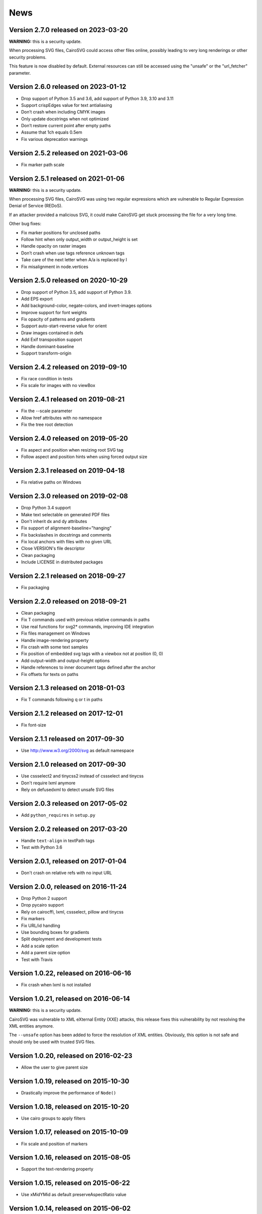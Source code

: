 ======
 News
======


Version 2.7.0 released on 2023-03-20
====================================

**WARNING:** this is a security update.

When processing SVG files, CairoSVG could access other files online, possibly
leading to very long renderings or other security problems.

This feature is now disabled by default. External resources can still be
accessed using the "unsafe" or the "url_fetcher" parameter.


Version 2.6.0 released on 2023-01-12
====================================

* Drop support of Python 3.5 and 3.6, add support of Python 3.9, 3.10 and 3.11
* Support crispEdges value for text antialiasing
* Don’t crash when including CMYK images
* Only update docstrings when not optimized
* Don’t restore current point after empty paths
* Assume that 1ch equals 0.5em
* Fix various deprecation warnings


Version 2.5.2 released on 2021-03-06
====================================

* Fix marker path scale


Version 2.5.1 released on 2021-01-06
====================================

**WARNING:** this is a security update.

When processing SVG files, CairoSVG was using two regular expressions which are
vulnerable to Regular Expression Denial of Service (REDoS).

If an attacker provided a malicious SVG, it could make CairoSVG get stuck
processing the file for a very long time.

Other bug fixes:

* Fix marker positions for unclosed paths
* Follow hint when only output_width or output_height is set
* Handle opacity on raster images
* Don’t crash when use tags reference unknown tags
* Take care of the next letter when A/a is replaced by l
* Fix misalignment in node.vertices


Version 2.5.0 released on 2020-10-29
====================================

* Drop support of Python 3.5, add support of Python 3.9.
* Add EPS export
* Add background-color, negate-colors, and invert-images options
* Improve support for font weights
* Fix opacity of patterns and gradients
* Support auto-start-reverse value for orient
* Draw images contained in defs
* Add Exif transposition support
* Handle dominant-baseline
* Support transform-origin


Version 2.4.2 released on 2019-09-10
====================================

* Fix race condition in tests
* Fix scale for images with no viewBox


Version 2.4.1 released on 2019-08-21
====================================

* Fix the --scale parameter
* Allow href attributes with no namespace
* Fix the tree root detection


Version 2.4.0 released on 2019-05-20
====================================

* Fix aspect and position when resizing root SVG tag
* Follow aspect and position hints when using forced output size


Version 2.3.1 released on 2019-04-18
====================================

* Fix relative paths on Windows


Version 2.3.0 released on 2019-02-08
====================================

* Drop Python 3.4 support
* Make text selectable on generated PDF files
* Don't inherit dx and dy attributes
* Fix support of alignment-baseline="hanging"
* Fix backslashes in docstrings and comments
* Fix local anchors with files with no given URL
* Close VERSION's file descriptor
* Clean packaging
* Include LICENSE in distributed packages


Version 2.2.1 released on 2018-09-27
====================================

* Fix packaging


Version 2.2.0 released on 2018-09-21
====================================

* Clean packaging
* Fix T commands used with previous relative commands in paths
* Use real functions for svg2* commands, improving IDE integration
* Fix files management on Windows
* Handle image-rendering property
* Fix crash with some text samples
* Fix position of embedded svg tags with a viewbox not at position (0, 0)
* Add output-width and output-height options
* Handle references to inner document tags defined after the anchor
* Fix offsets for texts on paths


Version 2.1.3 released on 2018-01-03
====================================

* Fix T commands following q or t in paths


Version 2.1.2 released on 2017-12-01
====================================

* Fix font-size


Version 2.1.1 released on 2017-09-30
====================================

* Use http://www.w3.org/2000/svg as default namespace


Version 2.1.0 released on 2017-09-30
====================================

* Use cssselect2 and tinycss2 instead of cssselect and tinycss
* Don't require lxml anymore
* Rely on defusedxml to detect unsafe SVG files


Version 2.0.3 released on 2017-05-02
====================================

* Add ``python_requires`` in ``setup.py``


Version 2.0.2 released on 2017-03-20
====================================

* Handle ``text-align`` in textPath tags
* Test with Python 3.6


Version 2.0.1, released on 2017-01-04
=====================================

* Don't crash on relative refs with no input URL


Version 2.0.0, released on 2016-11-24
=====================================

* Drop Python 2 support
* Drop pycairo support
* Rely on cairocffi, lxml, cssselect, pillow and tinycss
* Fix markers
* Fix URL/id handling
* Use bounding boxes for gradients
* Split deployment and development tests
* Add a scale option
* Add a parent size option
* Test with Travis


Version 1.0.22, released on 2016-06-16
======================================

* Fix crash when lxml is not installed


Version 1.0.21, released on 2016-06-14
======================================

**WARNING:** this is a security update.

CairoSVG was vulnerable to XML eXternal Entity (XXE) attacks, this release
fixes this vulnerability by not resolving the XML entities anymore.

The ``--unsafe`` option has been added to force the resolution of XML
entities. Obviously, this option is not safe and should only be used with
trusted SVG files.


Version 1.0.20, released on 2016-02-23
======================================

* Allow the user to give parent size


Version 1.0.19, released on 2015-10-30
======================================

* Drastically improve the performance of ``Node()``


Version 1.0.18, released on 2015-10-20
======================================

* Use cairo groups to apply filters


Version 1.0.17, released on 2015-10-09
======================================

* Fix scale and position of markers


Version 1.0.16, released on 2015-08-05
======================================

* Support the text-rendering property


Version 1.0.15, released on 2015-06-22
======================================

* Use xMidYMid as default preserveAspectRatio value


Version 1.0.14, released on 2015-06-02
======================================

* Support the shape-rendering property


Version 1.0.13, released on 2015-02-26
======================================

* Fix end markers


Version 1.0.12, released on 2015-02-26
======================================

* Don't crash when paths with markers end with a move_to action


Version 1.0.11, released on 2015-02-11
======================================

* Allow commas in viewboxes


Version 1.0.10, released on 2015-02-09
======================================

* Allow quotes around font names


Version 1.0.9, released on 2014-08-12
=====================================

* Don't crash when gradients are applied to paths


Version 1.0.8, released on 2014-07-14
=====================================

* Don't create an atomic layer for transparent tags with no children


Version 1.0.7, released on 2014-05-06
=====================================

* Fix scaling with negative viewBox origin
* Automatically detect size and position of circles and ellipses for gradients


Version 1.0.6, released on 2014-03-07
=====================================

* Fall back to pycairo if cairocffi is unable to find the cairo library


Version 1.0.5, released on 2014-03-06
=====================================

* Don't inherit clip* and overflow properties
* Don't transform the root svg tag according to the PreservAspectRatio attribute
* Add simple support for alignment-baseline
* Add cairocffi into setup.py deps


Version 1.0.4, released on 2014-01-21
=====================================

* Clear relative coordinates when absolute coordinates are set in tspan tags


Version 1.0.3, released on 2013-11-27
=====================================

* Fix clips and viewboxes
* Don't draw an empty image when locale is not set


Version 1.0.2, released on 2013-11-19
=====================================

* Don't crash when locale is not set
* Get the xml_tree from the root parent when creating nodes from string


Version 1.0.1, released on 2013-09-24
=====================================

* Don't crash when svg tag has no width or height


Version 1.0, released on 2013-09-06
===================================

* CairoCFFI support
* Support of more external CSS stylesheets
* Handle more filters
* Use pillow instead of pystacia
* Fix a lot of bugs with text (whitespaces, text on a path, etc.)
* Inherit attributes in ``use`` tags
* Cache trees for ``use`` tags
* Handle conditional structures


Version 0.5, released on 2012-12-13
===================================

* Simple support of the ``image`` tag thanks to pystacia
* Better tests with pystacia instead of pypng (~35% faster)
* Handle s after C/S and S after c/s in paths
* Handle rounded corners with 2 different radii for rectangles
* Fix python 2.6 support
* Fix markers with empty paths and z/Z points
* Fix initial m in paths with no current point
* Fix transformations order


Version 0.4.4, released on 2012-07-05
=====================================

* Use a default font size of 12pt
* Fix a bug about non-invertible matrices
* Fix the installation for python 3 with LANG=C


Version 0.4.3, released on 2012-05-04
=====================================

* Fix the version detection without cairo


Version 0.4.2, released on 2012-05-04
=====================================

* Don't rely on cairo import to find the version


Version 0.4.1, released on 2012-04-25
=====================================

* Use cssselect


Version 0.4, released on 2012-04-19
===================================

* Reliable testing suite
* Use tinycss instead of cssutils to parse CSS


Version 0.3.1, released on 2012-02-20
=====================================

* Percentages, em and ex units
* Real opacity


Version 0.3, released on 2012-01-27
===================================

* Simple inline CSS support
* Support for transformations in patterns and gradients
* Real by-surface DPI management (default value set to 96)
* Handle exponents


Version 0.2, released on 2012-01-04
===================================

* **Change the Python API again** to be compatible with 0.1.1 and before:
  ``svg2pdf(source_as_bytes) -> bytes`` but still support filenames or
  file objects with keyword-only parameters. See the docstrings.
* Add support for ``display``, ``visibility``, ``stop-opacity`` and
  ``stroke-miterlimit``
* Internal refactoring


Version 0.1.2, released on 2011-12-14
=====================================

**Backward incompatible change** in the Python API: previously the input
could be either a filename or SVG content as a string. Now a string is always
interpreted as a filename, but file-like objects are also accepted.
Use a StringIO object if you have SVG content in a string.


Version 0.1.1, released on 2011-12-13
=====================================

Fix Python 2.6 compatibility.


Version 0.1, released on 2011-12-13
===================================

* First release
* PDF, PS and PNG export
* Easy installer
